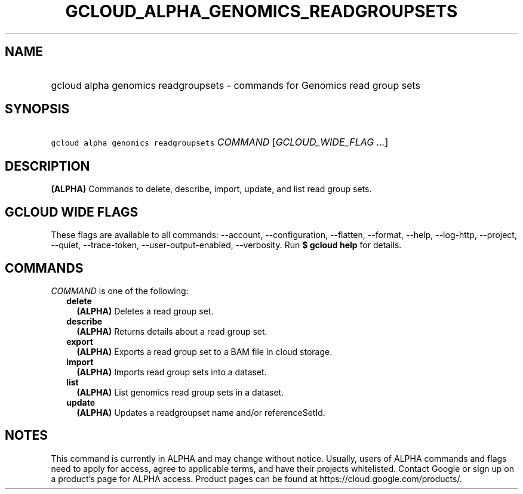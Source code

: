 
.TH "GCLOUD_ALPHA_GENOMICS_READGROUPSETS" 1



.SH "NAME"
.HP
gcloud alpha genomics readgroupsets \- commands for Genomics read group sets



.SH "SYNOPSIS"
.HP
\f5gcloud alpha genomics readgroupsets\fR \fICOMMAND\fR [\fIGCLOUD_WIDE_FLAG\ ...\fR]



.SH "DESCRIPTION"

\fB(ALPHA)\fR Commands to delete, describe, import, update, and list read group
sets.



.SH "GCLOUD WIDE FLAGS"

These flags are available to all commands: \-\-account, \-\-configuration,
\-\-flatten, \-\-format, \-\-help, \-\-log\-http, \-\-project, \-\-quiet,
\-\-trace\-token, \-\-user\-output\-enabled, \-\-verbosity. Run \fB$ gcloud
help\fR for details.



.SH "COMMANDS"

\f5\fICOMMAND\fR\fR is one of the following:

.RS 2m
.TP 2m
\fBdelete\fR
\fB(ALPHA)\fR Deletes a read group set.

.TP 2m
\fBdescribe\fR
\fB(ALPHA)\fR Returns details about a read group set.

.TP 2m
\fBexport\fR
\fB(ALPHA)\fR Exports a read group set to a BAM file in cloud storage.

.TP 2m
\fBimport\fR
\fB(ALPHA)\fR Imports read group sets into a dataset.

.TP 2m
\fBlist\fR
\fB(ALPHA)\fR List genomics read group sets in a dataset.

.TP 2m
\fBupdate\fR
\fB(ALPHA)\fR Updates a readgroupset name and/or referenceSetId.


.RE
.sp

.SH "NOTES"

This command is currently in ALPHA and may change without notice. Usually, users
of ALPHA commands and flags need to apply for access, agree to applicable terms,
and have their projects whitelisted. Contact Google or sign up on a product's
page for ALPHA access. Product pages can be found at
https://cloud.google.com/products/.

